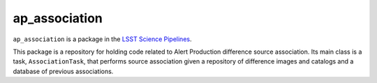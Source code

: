 ##############
ap_association
##############

``ap_association`` is a package in the `LSST Science Pipelines <https://pipelines.lsst.io>`_.

This package is a repository for holding code related to Alert Production difference source association.
Its main class is a task, ``AssociationTask``, that performs source association given a repository of difference images and catalogs and a database of previous associations.
